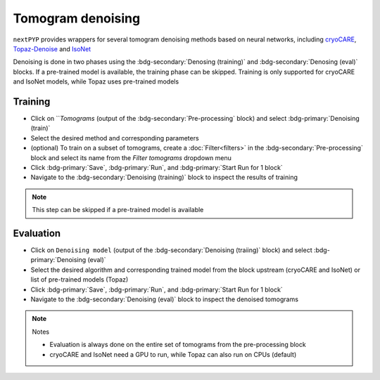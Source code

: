 ==================
Tomogram denoising
==================

``nextPYP`` provides wrappers for several tomogram denoising methods based on neural networks, including `cryoCARE <https://github.com/juglab/cryoCARE_pip>`_, `Topaz-Denoise <https://github.com/tbepler/topaz>`_ and `IsoNet <https://github.com/IsoNet-cryoET/IsoNet>`_

Denoising is done in two phases using the :bdg-secondary:`Denosing (training)` and :bdg-secondary:`Denosing (eval)` blocks. If a pre-trained model is available, the training phase can be skipped. Training is only supported for cryoCARE and IsoNet models, while Topaz uses pre-trained models

Training
~~~~~~~~

* Click on ```Tomograms` (output of the :bdg-secondary:`Pre-processing` block) and select :bdg-primary:`Denoising (train)`

* Select the desired method and corresponding parameters

* (optional) To train on a subset of tomograms, create a :doc:`Filter<filters>` in the :bdg-secondary:`Pre-processing` block and select its name from the `Filter tomograms` dropdown menu

* Click :bdg-primary:`Save`, :bdg-primary:`Run`, and :bdg-primary:`Start Run for 1 block`

* Navigate to the :bdg-secondary:`Denoising (training)` block to inspect the results of training

.. note::

    This step can be skipped if a pre-trained model is available

Evaluation
~~~~~~~~~~

* Click on ``Denoising model`` (output of the :bdg-secondary:`Denoising (traiing)` block) and select :bdg-primary:`Denoising (eval)`

* Select the desired algorithm and corresponding trained model from the block upstream (cryoCARE and IsoNet) or list of pre-trained models (Topaz)

* Click :bdg-primary:`Save`, :bdg-primary:`Run`, and :bdg-primary:`Start Run for 1 block`

* Navigate to the :bdg-secondary:`Denoising (eval)` block to inspect the denoised tomograms


.. note:: Notes

    * Evaluation is always done on the entire set of tomograms from the pre-processing block
    * cryoCARE and IsoNet need a GPU to run, while Topaz can also run on CPUs (default)
